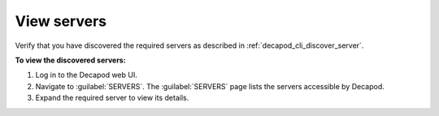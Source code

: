 .. _decapod_view_servers:

============
View servers
============

Verify that you have discovered the required servers as described in
:ref:`decapod_cli_discover_server`.

**To view the discovered servers:**

#. Log in to the Decapod web UI.
#. Navigate to :guilabel:`SERVERS`. The :guilabel:`SERVERS` page lists the
   servers accessible by Decapod.
#. Expand the required server to view its details.
